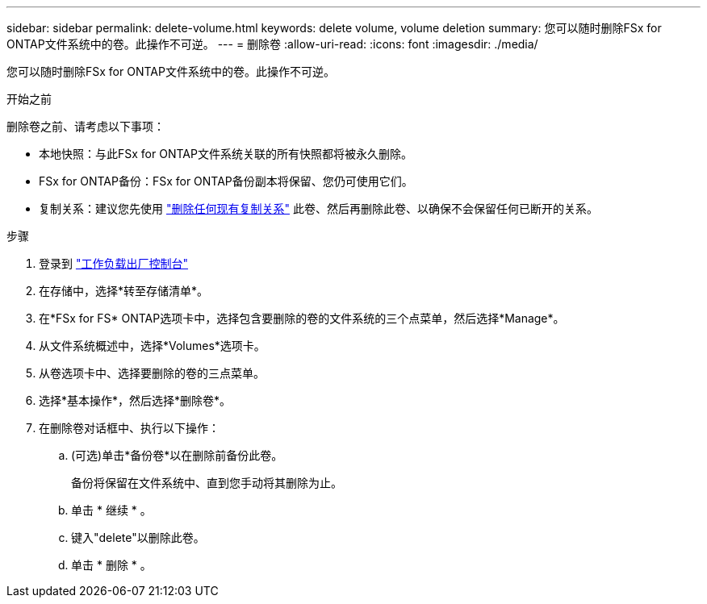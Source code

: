 ---
sidebar: sidebar 
permalink: delete-volume.html 
keywords: delete volume, volume deletion 
summary: 您可以随时删除FSx for ONTAP文件系统中的卷。此操作不可逆。 
---
= 删除卷
:allow-uri-read: 
:icons: font
:imagesdir: ./media/


[role="lead"]
您可以随时删除FSx for ONTAP文件系统中的卷。此操作不可逆。

.开始之前
删除卷之前、请考虑以下事项：

* 本地快照：与此FSx for ONTAP文件系统关联的所有快照都将被永久删除。
* FSx for ONTAP备份：FSx for ONTAP备份副本将保留、您仍可使用它们。
* 复制关系：建议您先使用 link:delete-replication.html["删除任何现有复制关系"] 此卷、然后再删除此卷、以确保不会保留任何已断开的关系。


.步骤
. 登录到 link:https://console.workloads.netapp.com/["工作负载出厂控制台"^]
. 在存储中，选择*转至存储清单*。
. 在*FSx for FS* ONTAP选项卡中，选择包含要删除的卷的文件系统的三个点菜单，然后选择*Manage*。
. 从文件系统概述中，选择*Volumes*选项卡。
. 从卷选项卡中、选择要删除的卷的三点菜单。
. 选择*基本操作*，然后选择*删除卷*。
. 在删除卷对话框中、执行以下操作：
+
.. (可选)单击*备份卷*以在删除前备份此卷。
+
备份将保留在文件系统中、直到您手动将其删除为止。

.. 单击 * 继续 * 。
.. 键入"delete"以删除此卷。
.. 单击 * 删除 * 。



